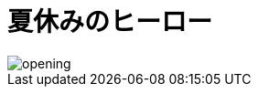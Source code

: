 :lang: ja

:doctype: book
:toc: left
:toclevels: 2
:docname: = 夏休みのヒーロー

= 夏休みのヒーロー

image::opening.png[]